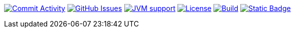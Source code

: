 
image:https://img.shields.io/github/commit-activity/m/Luftfartsverket/reqstool-demo?label=commits&style=for-the-badge["Commit Activity", link="https://github.com/Luftfartsverket/reqstool-demo/pulse"]
image:https://img.shields.io/github/issues/Luftfartsverket/reqstool-demo?style=for-the-badge&logo=github["GitHub Issues", link="https://github.com/Luftfartsverket/reqstool-demo/issues"]
image:https://img.shields.io/badge/Java-21-brightgreen.svg?style=for-the-badge["JVM support", link="https://sdkman.io"]
image:https://img.shields.io/github/license/Luftfartsverket/reqstool-demo?style=for-the-badge&logo=opensourceinitiative["License", link="https://opensource.org/license/mit/"]
image:https://img.shields.io/github/actions/workflow/status/Luftfartsverket/reqstool-demo/build.yml?style=for-the-badge&logo=github["Build", link="https://github.com/Luftfartsverket/reqstool-demo/actions/workflows/build.yml"]
image:https://img.shields.io/badge/Documentation-blue?style=for-the-badge&link=docs["Static Badge", link="https://luftfartsverket.github.io/reqstool-demo/reqstool-demo/0.0.1/index.html"]

